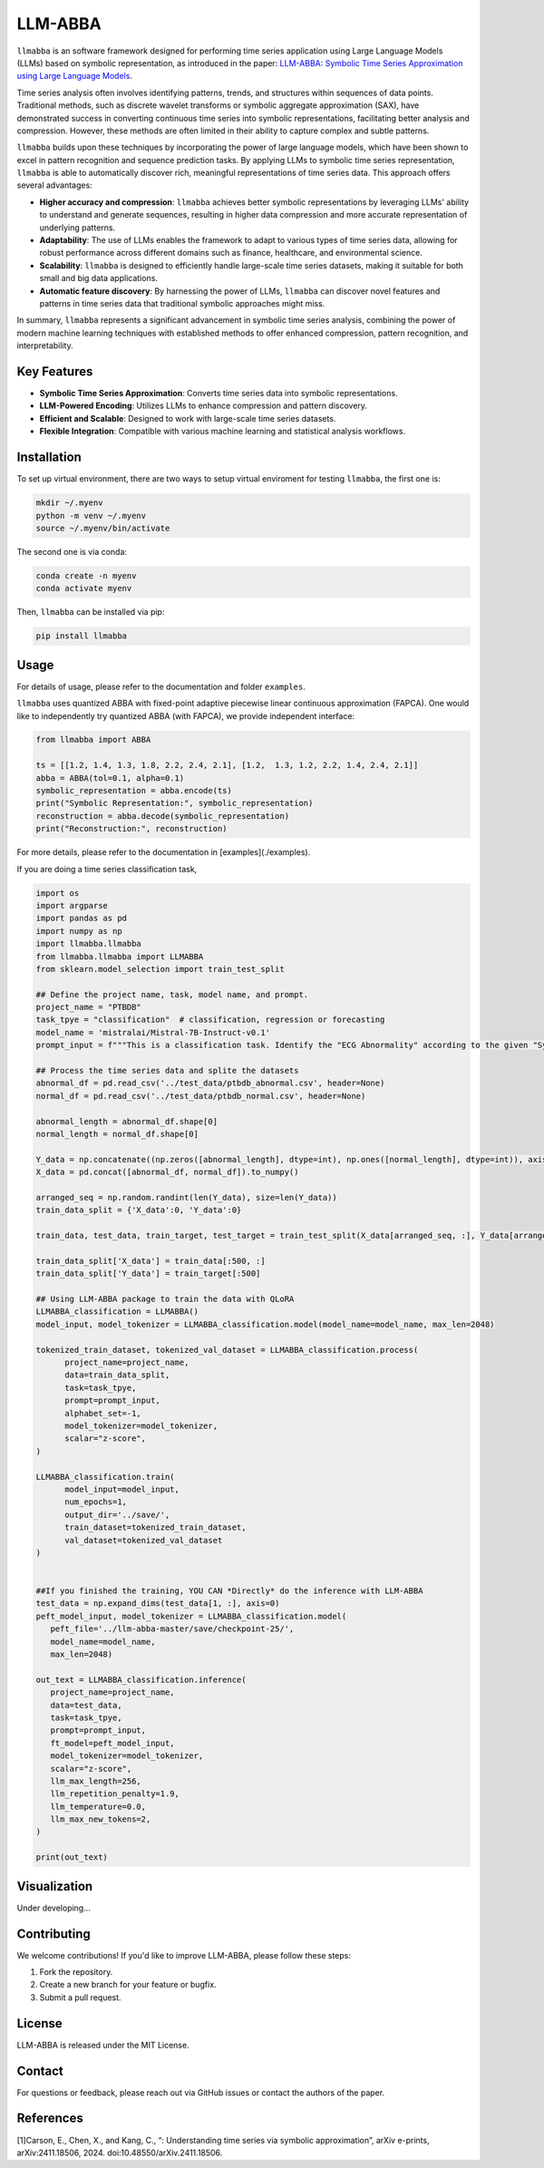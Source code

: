 LLM-ABBA
========

|pip| |pipd| |cython| |license| 

.. |pip| image:: https://img.shields.io/pypi/v/llmabba?color=lightsalmon
   :target: https://github.com/inEXASCALE/llm-abba

.. |pipd| image:: https://img.shields.io/pypi/dm/llmabba.svg?label=PyPI%20downloads
   :target: https://github.com/inEXASCALE/llm-abba

.. |cython| image:: https://img.shields.io/badge/Cython_Support-Accelerated-blue?style=flat&logoColor=cyan&labelColor=cyan&color=black
   :target: https://github.com/inEXASCALE/llm-abba

.. |Documentation Status| image:: https://readthedocs.org/projects/llm-abba/badge/?version=latest
   :target: https://llm-abba.readthedocs.io/en/latest/


.. |license| image:: https://anaconda.org/conda-forge/classixclustering/badges/license.svg
   :target: https://github.com/inEXASCALE/llm-abba/blob/master/LICENSE


``llmabba`` is an software framework designed for performing time series application using Large Language Models (LLMs) based on symbolic representation, as introduced in the paper:
`LLM-ABBA: Symbolic Time Series Approximation using Large Language Models <https://arxiv.org/abs/2411.18506>`_.

Time series analysis often involves identifying patterns, trends, and structures within sequences of data points. Traditional methods, such as discrete wavelet transforms or symbolic aggregate approximation (SAX), have demonstrated success in converting continuous time series into symbolic representations, facilitating better analysis and compression. However, these methods are often limited in their ability to capture complex and subtle patterns.

``llmabba`` builds upon these techniques by incorporating the power of large language models, which have been shown to excel in pattern recognition and sequence prediction tasks. By applying LLMs to symbolic time series representation, ``llmabba`` is able to automatically discover rich, meaningful representations of time series data. This approach offers several advantages:

- **Higher accuracy and compression**: ``llmabba`` achieves better symbolic representations by leveraging LLMs' ability to understand and generate sequences, resulting in higher data compression and more accurate representation of underlying patterns.
- **Adaptability**: The use of LLMs enables the framework to adapt to various types of time series data, allowing for robust performance across different domains such as finance, healthcare, and environmental science.
- **Scalability**: ``llmabba`` is designed to efficiently handle large-scale time series datasets, making it suitable for both small and big data applications.
- **Automatic feature discovery**: By harnessing the power of LLMs, ``llmabba`` can discover novel features and patterns in time series data that traditional symbolic approaches might miss.

In summary, ``llmabba`` represents a significant advancement in symbolic time series analysis, combining the power of modern machine learning techniques with established methods to offer enhanced compression, pattern recognition, and interpretability.

Key Features
------------
- **Symbolic Time Series Approximation**: Converts time series data into symbolic representations.
- **LLM-Powered Encoding**: Utilizes LLMs to enhance compression and pattern discovery.
- **Efficient and Scalable**: Designed to work with large-scale time series datasets.
- **Flexible Integration**: Compatible with various machine learning and statistical analysis workflows.

Installation
------------
To set up virtual environment, there are two ways to setup virtual enviroment for testing ``llmabba``, the first one is:

.. code-block:: bash

   mkdir ~/.myenv
   python -m venv ~/.myenv
   source ~/.myenv/bin/activate

The second one is via conda:

.. code-block:: bash

   conda create -n myenv
   conda activate myenv


Then, ``llmabba`` can be installed via pip:

.. code-block:: bash

    pip install llmabba



Usage
-----

For details of usage, please refer to the documentation and folder ``examples``.



``llmabba`` uses quantized ABBA with fixed-point adaptive piecewise linear continuous approximation (FAPCA). One would like to independently try quantized ABBA (with FAPCA), we provide independent interface:

.. code-block:: python

   from llmabba import ABBA
   
   ts = [[1.2, 1.4, 1.3, 1.8, 2.2, 2.4, 2.1], [1.2,  1.3, 1.2, 2.2, 1.4, 2.4, 2.1]]
   abba = ABBA(tol=0.1, alpha=0.1)
   symbolic_representation = abba.encode(ts)
   print("Symbolic Representation:", symbolic_representation)
   reconstruction = abba.decode(symbolic_representation)
   print("Reconstruction:", reconstruction)



For more details, please refer to the documentation in [examples](./examples).

If you are doing a time series classification task, 

.. code-block:: python
   
   import os
   import argparse
   import pandas as pd
   import numpy as np
   import llmabba.llmabba
   from llmabba.llmabba import LLMABBA
   from sklearn.model_selection import train_test_split
   
   ## Define the project name, task, model name, and prompt.  
   project_name = "PTBDB"
   task_tpye = "classification"  # classification, regression or forecasting
   model_name = 'mistralai/Mistral-7B-Instruct-v0.1'
   prompt_input = f"""This is a classification task. Identify the "ECG Abnormality" according to the given "Symbolic Series"."""
   
   ## Process the time series data and splite the datasets
   abnormal_df = pd.read_csv('../test_data/ptbdb_abnormal.csv', header=None)
   normal_df = pd.read_csv('../test_data/ptbdb_normal.csv', header=None)
   
   abnormal_length = abnormal_df.shape[0]
   normal_length = normal_df.shape[0]
   
   Y_data = np.concatenate((np.zeros([abnormal_length], dtype=int), np.ones([normal_length], dtype=int)), axis=0)
   X_data = pd.concat([abnormal_df, normal_df]).to_numpy()
   
   arranged_seq = np.random.randint(len(Y_data), size=len(Y_data))
   train_data_split = {'X_data':0, 'Y_data':0}
   
   train_data, test_data, train_target, test_target = train_test_split(X_data[arranged_seq, :], Y_data[arranged_seq], test_size=0.2)
   
   train_data_split['X_data'] = train_data[:500, :]
   train_data_split['Y_data'] = train_target[:500]
   
   ## Using LLM-ABBA package to train the data with QLoRA 
   LLMABBA_classification = LLMABBA()
   model_input, model_tokenizer = LLMABBA_classification.model(model_name=model_name, max_len=2048)
   
   tokenized_train_dataset, tokenized_val_dataset = LLMABBA_classification.process(
         project_name=project_name,
         data=train_data_split,
         task=task_tpye,
         prompt=prompt_input,
         alphabet_set=-1,
         model_tokenizer=model_tokenizer,
         scalar="z-score",
   )
   
   LLMABBA_classification.train(
         model_input=model_input,
         num_epochs=1,
         output_dir='../save/',
         train_dataset=tokenized_train_dataset,
         val_dataset=tokenized_val_dataset
   )
   
   
   ##If you finished the training, YOU CAN *Directly* do the inference with LLM-ABBA
   test_data = np.expand_dims(test_data[1, :], axis=0)
   peft_model_input, model_tokenizer = LLMABBA_classification.model(
      peft_file='../llm-abba-master/save/checkpoint-25/',
      model_name=model_name,
      max_len=2048)
   
   out_text = LLMABBA_classification.inference(
      project_name=project_name,
      data=test_data,
      task=task_tpye,
      prompt=prompt_input,
      ft_model=peft_model_input,
      model_tokenizer=model_tokenizer,
      scalar="z-score",
      llm_max_length=256,
      llm_repetition_penalty=1.9,
      llm_temperature=0.0,
      llm_max_new_tokens=2,
   )
   
   print(out_text)

Visualization
------------
Under developing...


Contributing
------------
We welcome contributions! If you'd like to improve LLM-ABBA, please follow these steps:

1. Fork the repository.
2. Create a new branch for your feature or bugfix.
3. Submit a pull request.

License
-------
LLM-ABBA is released under the MIT License.

Contact
-------
For questions or feedback, please reach out via GitHub issues or contact the authors of the paper.



References
-----------
[1]Carson, E., Chen, X., and Kang, C., “: Understanding time series via symbolic approximation”, arXiv e-prints, arXiv:2411.18506, 2024. doi:10.48550/arXiv.2411.18506.
